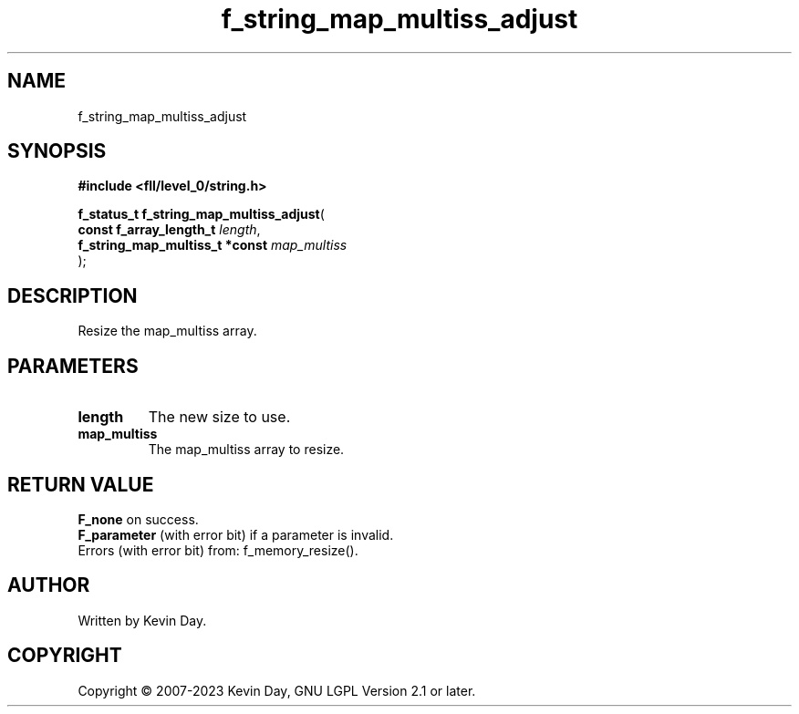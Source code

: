 .TH f_string_map_multiss_adjust "3" "July 2023" "FLL - Featureless Linux Library 0.6.8" "Library Functions"
.SH "NAME"
f_string_map_multiss_adjust
.SH SYNOPSIS
.nf
.B #include <fll/level_0/string.h>
.sp
\fBf_status_t f_string_map_multiss_adjust\fP(
    \fBconst f_array_length_t        \fP\fIlength\fP,
    \fBf_string_map_multiss_t *const \fP\fImap_multiss\fP
);
.fi
.SH DESCRIPTION
.PP
Resize the map_multiss array.
.SH PARAMETERS
.TP
.B length
The new size to use.

.TP
.B map_multiss
The map_multiss array to resize.

.SH RETURN VALUE
.PP
\fBF_none\fP on success.
.br
\fBF_parameter\fP (with error bit) if a parameter is invalid.
.br
Errors (with error bit) from: f_memory_resize().
.SH AUTHOR
Written by Kevin Day.
.SH COPYRIGHT
.PP
Copyright \(co 2007-2023 Kevin Day, GNU LGPL Version 2.1 or later.
